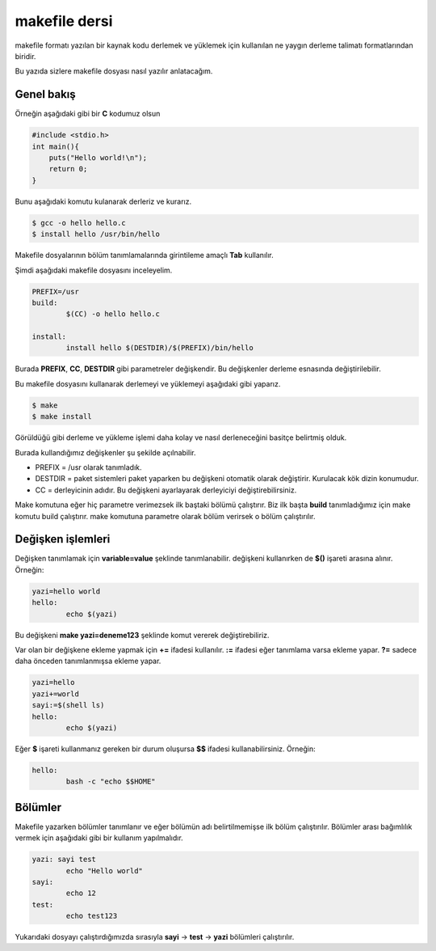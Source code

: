 makefile dersi
^^^^^^^^^^^^^^
makefile formatı yazılan bir kaynak kodu derlemek ve yüklemek için kullanılan ne yaygın derleme talimatı formatlarından biridir.

Bu yazıda sizlere makefile dosyası nasıl yazılır anlatacağım.

Genel bakış
===========

Örneğin aşağıdaki gibi bir **C** kodumuz olsun

.. code-block:: C

	#include <stdio.h>
	int main(){
	    puts("Hello world!\n");
	    return 0;
	}

Bunu aşağıdaki komutu kulanarak derleriz ve kurarız.

.. code-block:: C

	$ gcc -o hello hello.c
	$ install hello /usr/bin/hello

Makefile dosyalarının bölüm tanımlamalarında girintileme amaçlı **Tab** kullanılır.

Şimdi aşağıdaki makefile dosyasını inceleyelim.

.. code-block:: makefile

	PREFIX=/usr
	build:
		$(CC) -o hello hello.c

	install:
		install hello $(DESTDIR)/$(PREFIX)/bin/hello

Burada **PREFIX**, **CC**, **DESTDIR** gibi parametreler değişkendir. Bu değişkenler derleme esnasında değiştirilebilir.

Bu makefile dosyasını kullanarak derlemeyi ve yüklemeyi aşağıdaki gibi yaparız.

.. code-block:: C

	$ make
	$ make install

Görüldüğü gibi derleme ve yükleme işlemi daha kolay ve nasıl derleneceğini basitçe belirtmiş olduk.

Burada kullandığımız değişkenler şu şekilde açılnabilir.

* PREFIX = /usr olarak tanımladık. 
* DESTDIR = paket sistemleri paket yaparken bu değişkeni otomatik olarak değiştirir. Kurulacak kök dizin konumudur.
* CC = derleyicinin adıdır. Bu değişkeni ayarlayarak derleyiciyi değiştirebilirsiniz.

Make komutuna eğer hiç parametre verimezsek ilk baştaki bölümü çalıştırır. Biz ilk başta **build** tanımladığımız için make komutu build çalıştırır. make komutuna parametre olarak bölüm verirsek o bölüm çalıştırılır. 


Değişken işlemleri
==================

Değişken tanımlamak için **variable=value** şeklinde tanımlanabilir. değişkeni kullanırken de **$()** işareti arasına alınır. Örneğin:

.. code-block:: makefile

	yazi=hello world
	hello:
		echo $(yazi)


Bu değişkeni **make yazi=deneme123** şeklinde komut vererek değiştirebiliriz.

Var olan bir değişkene ekleme yapmak için **+=** ifadesi kullanılır.  **:=** ifadesi eğer tanımlama varsa ekleme yapar. **?=** sadece daha önceden tanımlanmışsa ekleme yapar.

.. code-block:: makefile

	yazi=hello
	yazi+=world
	sayi:=$(shell ls)
	hello:
		echo $(yazi)


Eğer **$** işareti kullanmanız gereken bir durum oluşursa **$$** ifadesi kullanabilirsiniz. Örneğin:

.. code-block:: makefile

	hello:
		bash -c "echo $$HOME"


Bölümler
========
Makefile yazarken bölümler tanımlanır ve eğer bölümün adı belirtilmemişse ilk bölüm çalıştırılır. Bölümler arası bağımlılık vermek için aşağıdaki gibi bir kullanım yapılmalıdır.

.. code-block:: makefile

	yazi: sayi test
		echo "Hello world"
	sayi:
		echo 12
	test:
		echo test123
		
Yukarıdaki dosyayı çalıştırdığımızda sırasıyla **sayi** -> **test** -> **yazi** bölümleri çalıştırılır.
